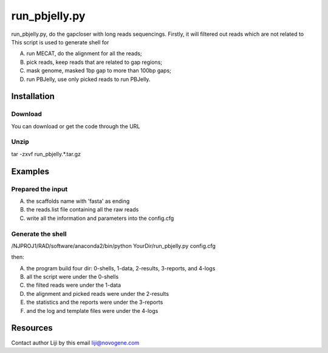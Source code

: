 **run_pbjelly.py**
====================================

run_pbjelly.py, do the gapcloser with long reads sequencings.
Firstly, it will filtered out reads which are not related to 
This script is used to generate shell for 

(A) run MECAT, do the alignment for all the reads; 

(B) pick reads, keep reads that are related to gap regions; 

(C) mask genome, masked 1bp gap to more than 100bp gaps; 

(D) run PBJelly, use only picked reads to run PBJelly.


Installation
-------------
Download
^^^^^^^^^^^^^^^^^^^^^
You can download or get the code through the URL

Unzip
^^^^^^^^^^^^^^^^^^^^^
tar -zxvf run_pbjelly.*.tar.gz

Examples
-------------
Prepared the input
^^^^^^^^^^^^^^^^^^^^^
(A) the scaffolds name with 'fasta' as ending

(B) the reads.list file containing all the raw reads

(C) write all the information and parameters into the config.cfg

Generate the shell
^^^^^^^^^^^^^^^^^^^^^

/NJPROJ1/RAD/software/anaconda2/bin/python YourDir/run_pbjelly.py config.cfg

then:

(A) the program build four dir: 0-shells, 1-data, 2-results, 3-reports, and 4-logs

(B) all the script were under the 0-shells

(C) the filted reads were under the 1-data

(D) the alignment and picked reads were under the 2-results

(E) the statistics and the reports were under the 3-reports

(F) and the log and template files were under the 4-logs

Resources
-------------

Contact author Liji by this email liji@novogene.com

